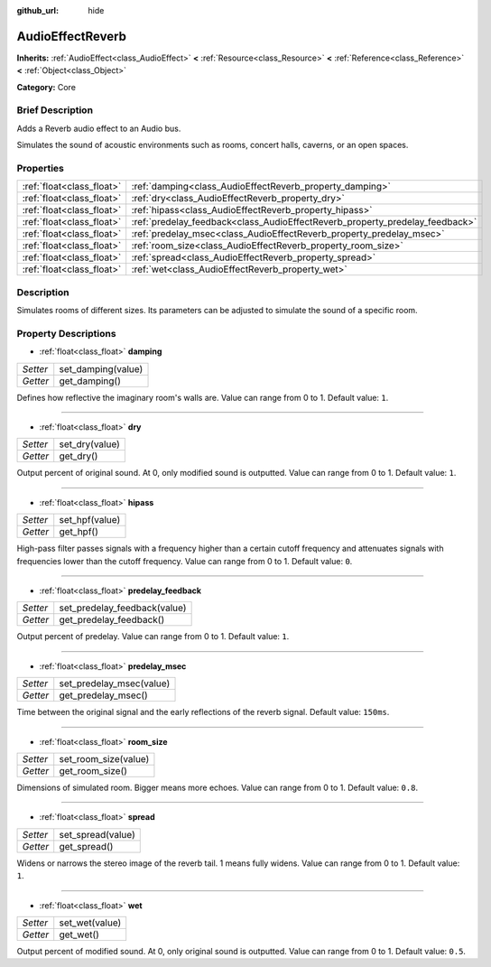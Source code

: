 :github_url: hide

.. Generated automatically by doc/tools/makerst.py in Godot's source tree.
.. DO NOT EDIT THIS FILE, but the AudioEffectReverb.xml source instead.
.. The source is found in doc/classes or modules/<name>/doc_classes.

.. _class_AudioEffectReverb:

AudioEffectReverb
=================

**Inherits:** :ref:`AudioEffect<class_AudioEffect>` **<** :ref:`Resource<class_Resource>` **<** :ref:`Reference<class_Reference>` **<** :ref:`Object<class_Object>`

**Category:** Core

Brief Description
-----------------

Adds a Reverb audio effect to an Audio bus.

Simulates the sound of acoustic environments such as rooms, concert halls, caverns, or an open spaces.

Properties
----------

+---------------------------+------------------------------------------------------------------------------+
| :ref:`float<class_float>` | :ref:`damping<class_AudioEffectReverb_property_damping>`                     |
+---------------------------+------------------------------------------------------------------------------+
| :ref:`float<class_float>` | :ref:`dry<class_AudioEffectReverb_property_dry>`                             |
+---------------------------+------------------------------------------------------------------------------+
| :ref:`float<class_float>` | :ref:`hipass<class_AudioEffectReverb_property_hipass>`                       |
+---------------------------+------------------------------------------------------------------------------+
| :ref:`float<class_float>` | :ref:`predelay_feedback<class_AudioEffectReverb_property_predelay_feedback>` |
+---------------------------+------------------------------------------------------------------------------+
| :ref:`float<class_float>` | :ref:`predelay_msec<class_AudioEffectReverb_property_predelay_msec>`         |
+---------------------------+------------------------------------------------------------------------------+
| :ref:`float<class_float>` | :ref:`room_size<class_AudioEffectReverb_property_room_size>`                 |
+---------------------------+------------------------------------------------------------------------------+
| :ref:`float<class_float>` | :ref:`spread<class_AudioEffectReverb_property_spread>`                       |
+---------------------------+------------------------------------------------------------------------------+
| :ref:`float<class_float>` | :ref:`wet<class_AudioEffectReverb_property_wet>`                             |
+---------------------------+------------------------------------------------------------------------------+

Description
-----------

Simulates rooms of different sizes. Its parameters can be adjusted to simulate the sound of a specific room.

Property Descriptions
---------------------

.. _class_AudioEffectReverb_property_damping:

- :ref:`float<class_float>` **damping**

+----------+--------------------+
| *Setter* | set_damping(value) |
+----------+--------------------+
| *Getter* | get_damping()      |
+----------+--------------------+

Defines how reflective the imaginary room's walls are. Value can range from 0 to 1. Default value: ``1``.

----

.. _class_AudioEffectReverb_property_dry:

- :ref:`float<class_float>` **dry**

+----------+----------------+
| *Setter* | set_dry(value) |
+----------+----------------+
| *Getter* | get_dry()      |
+----------+----------------+

Output percent of original sound. At 0, only modified sound is outputted. Value can range from 0 to 1. Default value: ``1``.

----

.. _class_AudioEffectReverb_property_hipass:

- :ref:`float<class_float>` **hipass**

+----------+----------------+
| *Setter* | set_hpf(value) |
+----------+----------------+
| *Getter* | get_hpf()      |
+----------+----------------+

High-pass filter passes signals with a frequency higher than a certain cutoff frequency and attenuates signals with frequencies lower than the cutoff frequency. Value can range from 0 to 1. Default value: ``0``.

----

.. _class_AudioEffectReverb_property_predelay_feedback:

- :ref:`float<class_float>` **predelay_feedback**

+----------+------------------------------+
| *Setter* | set_predelay_feedback(value) |
+----------+------------------------------+
| *Getter* | get_predelay_feedback()      |
+----------+------------------------------+

Output percent of predelay. Value can range from 0 to 1. Default value: ``1``.

----

.. _class_AudioEffectReverb_property_predelay_msec:

- :ref:`float<class_float>` **predelay_msec**

+----------+--------------------------+
| *Setter* | set_predelay_msec(value) |
+----------+--------------------------+
| *Getter* | get_predelay_msec()      |
+----------+--------------------------+

Time between the original signal and the early reflections of the reverb signal. Default value: ``150ms``.

----

.. _class_AudioEffectReverb_property_room_size:

- :ref:`float<class_float>` **room_size**

+----------+----------------------+
| *Setter* | set_room_size(value) |
+----------+----------------------+
| *Getter* | get_room_size()      |
+----------+----------------------+

Dimensions of simulated room. Bigger means more echoes. Value can range from 0 to 1. Default value: ``0.8``.

----

.. _class_AudioEffectReverb_property_spread:

- :ref:`float<class_float>` **spread**

+----------+-------------------+
| *Setter* | set_spread(value) |
+----------+-------------------+
| *Getter* | get_spread()      |
+----------+-------------------+

Widens or narrows the stereo image of the reverb tail. 1 means fully widens. Value can range from 0 to 1. Default value: ``1``.

----

.. _class_AudioEffectReverb_property_wet:

- :ref:`float<class_float>` **wet**

+----------+----------------+
| *Setter* | set_wet(value) |
+----------+----------------+
| *Getter* | get_wet()      |
+----------+----------------+

Output percent of modified sound. At 0, only original sound is outputted. Value can range from 0 to 1. Default value: ``0.5``.

